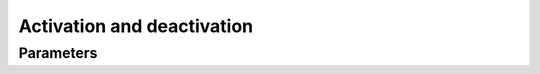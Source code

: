 .. _activation-deactivation:

Activation and deactivation
============================

Parameters
----------------
